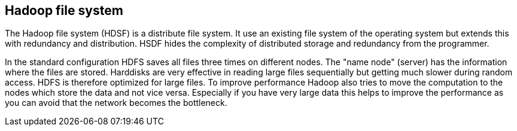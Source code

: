 [[hdfs]]
== Hadoop file system

The Hadoop file system (HDSF) is a distribute file system. It use
an
existing file system of the operating system but extends this with
redundancy and distribution. HSDF hides the complexity of distributed
storage and redundancy from the programmer. 

In the standard configuration HDFS saves all files three times
on different nodes. The "name node" (server) has the information where
the files are stored.  
 Harddisks are very effective
in reading large files sequentially
but getting much slower during random access. HDFS is therefore
optimized for large files.  
 To improve performance Hadoop also tries to move the computation
to the nodes which store the data and not vice versa. Especially if
you have very large data this helps to improve the performance as you
can avoid that the network becomes the bottleneck. 

